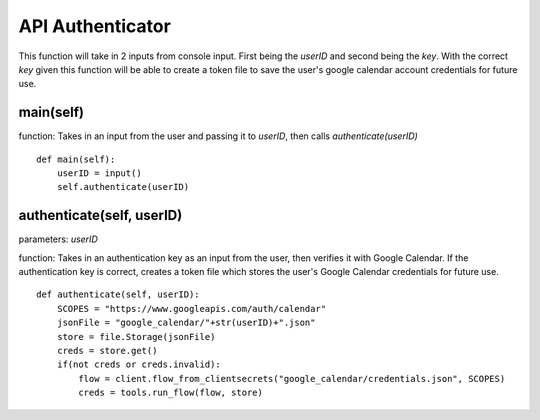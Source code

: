 .. _api_authenticator:

API Authenticator
===================
This function will take in 2 inputs from console input. First being the *userID* and second being the 
*key*. With the correct *key* given this function will be able to create a token file to save 
the user's google calendar account credentials for future use.

main(self)
--------------
function: Takes in an input from the user and passing it to *userID*, then calls *authenticate(userID)*
::

    def main(self):
        userID = input()
        self.authenticate(userID)


authenticate(self, userID)
----------------------------
parameters: *userID*

function: Takes in an authentication key as an input from the user, then verifies it with Google Calendar. 
If the authentication key is correct, creates a token file which stores the user's Google Calendar credentials 
for future use.
::

    def authenticate(self, userID):
        SCOPES = "https://www.googleapis.com/auth/calendar"
        jsonFile = "google_calendar/"+str(userID)+".json"
        store = file.Storage(jsonFile)
        creds = store.get()
        if(not creds or creds.invalid):
            flow = client.flow_from_clientsecrets("google_calendar/credentials.json", SCOPES)
            creds = tools.run_flow(flow, store)

